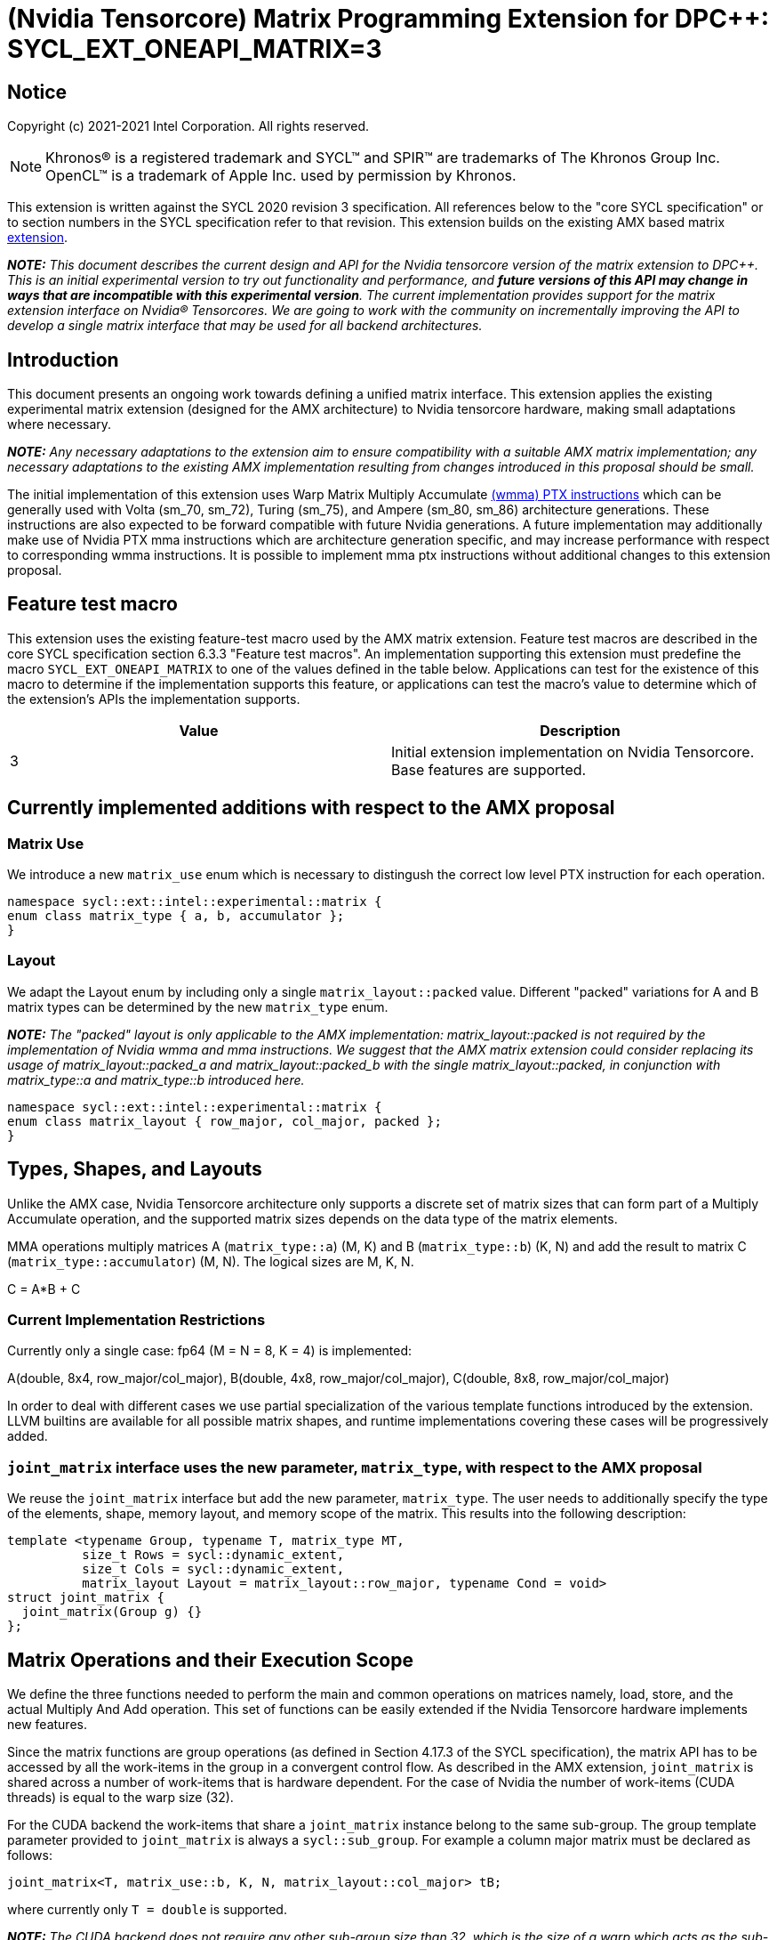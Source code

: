 # (Nvidia Tensorcore) Matrix Programming Extension for DPC++: SYCL_EXT_ONEAPI_MATRIX=3
:source-highlighter: coderay
:coderay-linenums-mode: table
:dpcpp: pass:[DPC++]

// This section needs to be after the document title.
:doctype: book
:toc2:
:toc: left
:encoding: utf-8
:lang: en

:blank: pass:[ +]

// Set the default source code type in this document to C++,
// for syntax highlighting purposes.  This is needed because
// docbook uses c++ and html5 uses cpp.
:language: {basebackend@docbook:c++:cpp}


== Notice

Copyright (c) 2021-2021 Intel Corporation.  All rights reserved.

NOTE: Khronos(R) is a registered trademark and SYCL(TM) and SPIR(TM) are
trademarks of The Khronos Group Inc.  OpenCL(TM) is a trademark of Apple Inc.
used by permission by Khronos.

This extension is written against the SYCL 2020 revision 3 specification.  All
references below to the "core SYCL specification" or to section numbers in the
SYCL specification refer to that revision.  This extension builds on the existing AMX based matrix https://github.com/intel/llvm/blob/sycl/sycl/doc/extensions/Matrix/dpcpp-joint-matrix.asciidoc[extension].


**_NOTE:_** _This document describes the current design and API for the Nvidia tensorcore version of the matrix extension to {dpcpp}. This is an initial experimental version to try out functionality and performance, and **future versions of this API may change in ways that are incompatible with this experimental version**. The current implementation provides support for the matrix extension interface on Nvidia(R) Tensorcores. We are going to work with the community on incrementally improving the API to develop a single matrix interface that may be used for all backend architectures._

## Introduction

This document presents an ongoing work towards defining a unified matrix interface. This extension applies the existing experimental matrix extension (designed for the AMX architecture) to Nvidia tensorcore hardware, making small adaptations where necessary.

**_NOTE:_** _Any necessary adaptations to the extension aim to ensure compatibility with a suitable AMX matrix implementation; any necessary adaptations to the existing AMX implementation resulting from changes introduced in this proposal should be small._

The initial implementation of this extension uses Warp Matrix Multiply Accumulate https://docs.nvidia.com/cuda/parallel-thread-execution/index.html#warp-level-matrix-instructions-wmma[(wmma) PTX instructions] which can be generally used with Volta (sm_70, sm_72), Turing (sm_75), and Ampere (sm_80, sm_86) architecture generations.  These instructions are also expected to be forward compatible with future Nvidia generations.  A future implementation may additionally make use of Nvidia PTX mma instructions which are architecture generation specific, and may increase performance with respect to corresponding wmma instructions.  It is possible to implement mma ptx instructions without additional changes to this extension proposal.

## Feature test macro

This extension uses the existing feature-test macro used by the AMX matrix extension.  Feature test macros are described in the core SYCL
specification section 6.3.3 "Feature test macros".  An
implementation supporting this extension must predefine the macro
`SYCL_EXT_ONEAPI_MATRIX` to one of the values defined in the table below.
Applications can test for the existence of this macro to determine if the
implementation supports this feature, or applications can test the macro's
value to determine which of the extension's APIs the implementation supports.

[frame="none",options="header"]
|======================
|Value |Description
|3     |Initial extension implementation on Nvidia Tensorcore.  Base features are supported.
|======================

## Currently implemented additions with respect to the AMX proposal

### Matrix Use

We introduce a new `matrix_use` enum which is necessary to distingush the correct low level PTX instruction for each operation.

```c++
namespace sycl::ext::intel::experimental::matrix {
enum class matrix_type { a, b, accumulator };
}
```

### Layout

We adapt the Layout enum by including only a single `matrix_layout::packed` value. Different "packed" variations for A and B matrix types can be determined by the new `matrix_type` enum.

**_NOTE:_** _The "packed" layout is only applicable to the AMX implementation: matrix_layout::packed is not required by the implementation of Nvidia wmma and mma instructions.  We suggest that the AMX matrix extension could consider replacing its usage of matrix_layout::packed_a and matrix_layout::packed_b with the single matrix_layout::packed, in conjunction with matrix_type::a and matrix_type::b introduced here._
	
```c++
namespace sycl::ext::intel::experimental::matrix {
enum class matrix_layout { row_major, col_major, packed };
}
```

## Types, Shapes, and Layouts

Unlike the AMX case, Nvidia Tensorcore architecture only supports a discrete set of matrix sizes that can form part of a Multiply Accumulate operation, and the supported matrix sizes depends on the data type of the matrix elements.

MMA operations multiply matrices A (`matrix_type::a`) (M, K) and B (`matrix_type::b`) (K, N) and add the result to matrix C (`matrix_type::accumulator`) (M, N). The logical sizes are M, K, N.

C = A*B + C 

### Current Implementation Restrictions

Currently only a single case: fp64 (M = N = 8, K = 4) is implemented:

A(double, 8x4, row_major/col_major), B(double, 4x8, row_major/col_major), C(double, 8x8, row_major/col_major)

In order to deal with different cases we use partial specialization of the various template functions introduced by the extension.  LLVM builtins are available for all possible matrix shapes, and runtime implementations covering these cases will be progressively added.

### `joint_matrix` interface uses the new parameter, `matrix_type`, with respect to the AMX proposal

We reuse the `joint_matrix` interface but add the new parameter, `matrix_type`. The user needs to additionally specify the type of the elements, shape, memory layout, and memory scope of the matrix. This results into the following description:

```c++
template <typename Group, typename T, matrix_type MT,
          size_t Rows = sycl::dynamic_extent,
          size_t Cols = sycl::dynamic_extent,
          matrix_layout Layout = matrix_layout::row_major, typename Cond = void>
struct joint_matrix {
  joint_matrix(Group g) {}
};
```

## Matrix Operations and their Execution Scope

We define the three functions needed to perform the main and common operations on matrices namely, load, store, and the actual Multiply And Add operation. This set of functions can be easily extended if the Nvidia Tensorcore hardware implements new features.

Since the matrix functions are group operations (as defined in Section 4.17.3 of the SYCL specification), the matrix API has to be accessed by all the work-items in the group in a convergent control flow.  As described in the AMX extension, `joint_matrix` is shared across a number of work-items that is hardware dependent.  For the case of Nvidia the number of work-items (CUDA threads) is equal to the warp size (32).

For the CUDA backend the work-items that share a `joint_matrix` instance belong to the same sub-group. The group template parameter provided to `joint_matrix` is always a `sycl::sub_group`.  For example a column major matrix must be declared as follows:

```c++
joint_matrix<T, matrix_use::b, K, N, matrix_layout::col_major> tB;
```   

where currently only `T = double` is supported.

**_NOTE:_** _The CUDA backend does not require any other sub-group size than 32, which is the size of a warp which acts as the sub-groups. The requirement that kernels make use of the `sycl::reqd_sub_group_size` decorator is only for specific backends._

To be aligned with the SYCL 2020 group algorithms, an additional group argument is added to the matrix operations to designate that these functions are collective operations. The {dpcpp} syntax is the following: 

### Load

```c++
template <typename Group, typename T, matrix_type MT, size_t NumRows,
          size_t NumCols, matrix_layout Layout, access::address_space Space>
void joint_matrix_load(
    Group sg, joint_matrix<Group, T, MT, NumRows, NumCols, Layout> &res,
    multi_ptr<T, Space> src, size_t stride) {
  detail::joint_matrix_load_impl<Group, T, MT, NumRows, NumCols, Layout,
                                 Space>{}
      .load(res, src, stride);
}
```

This function loads data from memory to the Nvidia matrix "fragments".

The base pointer, `src`, determines the starting address of the sub-matrix to be loaded/stored. `layout` determines whether the data are being read/written with leading dimension `row_major` or `column_major`. `stride` describes the number of elements between consecutive rows for row major and packed layout, or columns for column major layout.

IMPORTANT: For the CUDA backend the layout in the load of matrices A B and C must be either `row_major` or `col_major`, and the layout in the store of matrix C must also be either `row_major` or `col_major`.

**_NOTE:_** _The Layout argument has been removed with respect to the AMX extension in both `joint_matrix_load` and `joint_matrix_store`, since the Layout may be determined from the `joint_matrix`.  The addition of the `matrix_type` enumerator may also simplify the AMX implementation so that the Layout argument in `joint_matrix_load` and `joint_matrix_store` can be similarly removed for that case._

The stride is currently passed to the wmma ptx instructions. The wmma ptx instruction then uses stride to pick the correct address for the current thread to load the correct fragment depending on the architecture.  When ptx mma instructions are used instead of the general wmma instructions, it becomes the responsibility of the implementation to provide the ptx mma instructions executed by each thread with the correct address to load fragments from.  The implementation can make use of `stride` to find the correct addresses.

### Store

```c++
template <typename Group, typename T, size_t NumRows, size_t NumCols,
          matrix_layout Layout, access::address_space Space>
void joint_matrix_store(Group sg,
                        joint_matrix<Group, T, matrix_type::accumulator,
                                     NumRows, NumCols, Layout> &src,
                        multi_ptr<T, Space> dst, size_t stride) {
  detail::joint_matrix_store_impl<Group, T, NumRows, NumCols, Layout, Space>{}
      .store(src, dst, stride);
}
```
This function stores the data from the Nvidia matrix "fragments" back to memory.

### Matrix fragments

Fragments hold a set of matrix elements.  Each thread is responsible for a fragment of the matrix.  Depending on its usage, a fragment may hold a single row or column of a matrix, or a subset of a row or column.  The number of matrix elements held by each thread in a fragment depends on the matrix operation being executed.  For some matrix shapes/matrix element data types, matrix elements are packed into a larger data type within a fragment.  wmma ptx instructions pick the appropriate thread for each matrix fragment depending on the architecture generation used.

As stated by the Nvidia PTX ISA:

*"Each thread in the warp holds a fragment of the matrix. The distribution of fragments loaded by the threads in a warp is unspecified and is target architecture dependent, and hence the identity of the fragment within the matrix is also unspecified and is target architecture dependent."*

In the hardware specific mma ptx instructions the distribution of fragments loaded by the threads in a warp is specified.  It is therefore the responsibility of the implementation to provide the correct address for the contiguous matrix elements corresponding to each fragment.

### Multiply and Add

```c++
template <typename Group, typename T1, typename T2, std::size_t M,
          std::size_t K, std::size_t N, matrix_layout LayoutA,
          matrix_layout LayoutB, matrix_layout LayoutC>
joint_matrix<Group, T2, matrix_type::accumulator, M, N, LayoutC>
joint_matrix_mad(
    Group sg, joint_matrix<Group, T1, matrix_type::a, M, K, LayoutA> A,
    joint_matrix<Group, T1, matrix_type::b, K, N, LayoutB> B,
    joint_matrix<Group, T2, matrix_type::accumulator, M, N, LayoutC> C) {
  return detail::joint_matrix_mad_impl<Group, T1, T2, M, K, N, LayoutA, LayoutB,
                                       LayoutC>{}
      .mad(sg, A, B, C);
}
```
The matrix multiply and add function performs the multiply operation on the matrices `A` and `B`, accumulates the result with `C` and returns the result.

## Concise example using double type and row_major matrices

```c++
using namespace sycl::ext::intel::experimental::matrix;

cgh.parallel_for<class imatrix>(
    nd_range<2>(GlobalRange,
                LocalRange),
    [=](nd_item<2> item){
          sub_group sg = item.get_sub_group();
          const auto m = item.get_group().get_id()[0]; // row id of current submatrix of BIG C matrix.
          const auto n = item.get_group().get_id()[1]; // column id of current submatrix of BIG C matrix.
          joint_matrix<sub_group, matrix_type::accumulator, M, N, matrix_layout::row_major> sub_c;
          joint_matrix<sub_group, matrix_type::a, M, K, matrix_layout::row_major> sub_a;
          joint_matrix<sub_group, matrix_type::b, K, N, matrix_layout::row_major> sub_b;
          joint_matrix_load(sg, sub_c, accC.get_pointer() + (m * M) * BIG_N  + n * N, STRIDE_C);  
          for (int k = 0; k < SUB_TILES_K; k += 1) {// row/col id of current submatrix of BIG A/B matrices.
            joint_matrix_load(sg, sub_a, accA.get_pointer() + (k * K) + (m * M * BIG_K), STRIDE_A);
	        joint_matrix_load(sg, sub_b, accB.get_pointer() + (k * K * BIG_N) + (n * N), STRIDE_B);
            sub_c = joint_matrix_mad(sg, sub_a, sub_b, sub_c);}
          joint_matrix_store(sg, sub_c, accD.get_pointer() + (m * M) * BIG_N  + n * N, STRIDE_C);});});
```

## Implementation Status

Currently, this is the compilation command line needed to invoke the extension on program "matrix-cuda.cpp":

```c++
clang++ -fsycl -fsycl-targets=nvptx64-nvidia-cuda -Xsycl-target-backend --cuda-gpu-arch=sm_80 -DSYCL_EXT_ONEAPI_MATRIX=3 matrix-cuda.cpp -o output
```
**_NOTE:_** _--cuda-gpu-arch may be set lower than sm_80 depending on the required matrix operation and whether it is supported by the desired arch._

## Future Implementation Work

### Dealing with tf32 and bf16 matrix element types

Alternative CUDA floating point types, bf16 and tf32, use the same number of bits for the exponent as fp32, so that these data types can cover the same range of numbers as float using lower precision.  For this reason a DPC++ programmer will be able to use these more efficient low precision data types in matrix operations by providing a matrix array consisting of fp32 elements as an argument to `joint_matrix_load` or `joint_matrix_store`.
We will introduce a new enum, `matrix::matrix_type`, that must be provided to the `joint_matrix` interface as an additional argument when the user desires bf16 or tf32 to be used as the A, B matrix element data type.  A future implementation will make use of the https://docs.nvidia.com/cuda/parallel-thread-execution/index.html#data-movement-and-conversion-instructions-cvt[cvt PTX instruction] to cast the fp32 elements to either the tf32 or bf16 type.

```c++
namespace sycl::ext::intel::experimental::matrix {
enum class matrix_type
{
    tf32,
    bf16
};
}
```

### Clarify USM compatibility

multi_ptr can be constructed from T* since https://github.com/intel/llvm/pull/1183.  However currently this cannot be used with USM for all cases.
It is expected that eventually the `joint_matrix_load` and `joint_matrix_store` interfaces will be fully compatible with USM.  Currently USM has only been validated to work with this extension for a single case: using shared USM pointers by casting them to the global address space in the following way:

```c++
joint_matrix_load(sg, sub_c, global_ptr<double>(d_C) + (m * M) * BIG_N + n * N, STRIDE_C);
```

Where d_C is a shared USM pointer, e.g.:

```c++
double*  d_C  = malloc_shared<double>(size, queue);
```

However even this case is not reliable and requires more testing.

### Ensuring that non-portable cases provide intelligible error messages to users.

This extension proposal is intended to be compatible with a hypothetical AMX implementation.  However this requirement necessitates the inclusion of `matrix_layout::packed` which is incompatible with the CUDA implementations of `joint_matrix`, `joint_matrix_load`, `joint_matrix_store`, and `joint_matrix_mad`.  Similar portability issues would occur in the other direction once cases dealing with the alternative CUDA floating point types, tf32 and bf16, are implemented.  In addition, more backends are expected to support the matrix extension in the future.  This means that a common means of reporting errors that result from users attempting to e.g. port code written for AMX using the packed format to CUDA, needs to be defined in a more mature version of the matrix extension.

### Implementation of hardware generation specific mma ptx instructions

It should be decided whether mma ptx instructions are to be a default optimization when available, or whether the dpc++ programmer should decide whether to use these potential optimizations.

## TODO List

- Add an implementation for matrix multiplication using the tf32 and bf16 types.
- Add remaining shapes/data types for wmma instructions.
- Verify that USM is fully compatible once a USM pointer can be generally correctly cast to multi_ptr.
- Work out and maintain a common interface with AMX (and other archs).
- Optimize for specific Nvidia hardware using mma ptx instructions.

## Revision History

[frame="none",options="header"]
|======================
|Rev |Date       |Author     |Changes
|1   | |Jack Kirk |Initial public working draft.
|======================

